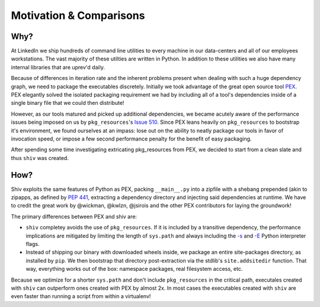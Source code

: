 Motivation & Comparisons
========================

Why?
----

At LinkedIn we ship hundreds of command line utilities to every machine in our data-centers and all
of our employees workstations. The vast majority of these utilties are written in Python. In
addition to these utilities we also have many internal libraries that are uprev'd daily.

Because of differences in iteration rate and the inherent problems present when dealing with such a
huge dependency graph, we need to package the executables discretely. Initially we took advantage
of the great open source tool `PEX <https://github.com/pantsbuild/pex>`_. PEX elegantly solved the
isolated packaging requirement we had by including all of a tool's dependencies inside of a single
binary file that we could then distribute!

However, as our tools matured and picked up additional dependencies, we became acutely aware of the
performance issues being imposed on us by ``pkg_resources``'s
`Issue 510 <https://github.com/pypa/setuptools/issues/510>`_. Since PEX leans heavily on
``pkg_resources`` to bootstrap it's environment, we found ourselves at an impass: lose out on the
ability to neatly package our tools in favor of invocation speed, or impose a few second
performance penalty for the benefit of easy packaging.

After spending some time investigating extricating pkg_resources from PEX, we decided to start from
a clean slate and thus ``shiv`` was created.

How?
----

Shiv exploits the same features of Python as PEX, packing ``__main__.py`` into a zipfile with a
shebang prepended (akin to zipapps, as defined by
`PEP 441 <https://www.python.org/dev/peps/pep-0441/>`_, extracting a dependency directory and
injecting said dependencies at runtime. We have to credit the great work by @wickman, @kwlzn,
@jsirois and the other PEX contributors for laying the groundwork!

The primary differences between PEX and shiv are:

* ``shiv`` completey avoids the use of ``pkg_resources``. If it is included by a transitive
  dependency, the performance implications are mitigated by limiting the length of ``sys.path`` and
  always including the `-s <https://docs.python.org/3/using/cmdline.html#cmdoption-s>`_ and
  `-E <https://docs.python.org/3/using/cmdline.html#cmdoption-e>`_ Python interpreter flags.
* Instead of shipping our binary with downloaded wheels inside, we package an entire site-packages
  directory, as installed by ``pip``. We then bootstrap that directory post-extraction via the
  stdlib's ``site.addsitedir`` function. That way, everything works out of the box: namespace
  packages, real filesystem access, etc.

Because we optimize for a shorter ``sys.path`` and don't include ``pkg_resources`` in the critical
path, executales created with ``shiv`` can outperform ones created with PEX by almost 2x. In most
cases the executables created with ``shiv`` are even faster than running a script from within a
virtualenv!
